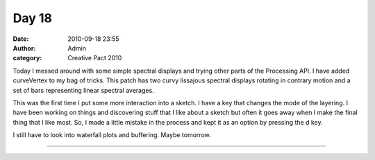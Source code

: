Day 18
######
:date: 2010-09-18 23:55
:author: Admin
:category: Creative Pact 2010

Today I messed around with some simple spectral displays and trying
other parts of the Processing API. I have added curveVertex to my bag of
tricks. This patch has two curvy lissajous spectral displays rotating in
contrary motion and a set of bars representing linear spectral averages.

This was the first time I put some more interaction into a sketch. I
have a key that changes the mode of the layering. I have been working on
things and discovering stuff that I like about a sketch but often it
goes away when I make the final thing that I like most. So, I made a
little mistake in the process and kept it as an option by pressing the d
key.

I still have to look into waterfall plots and buffering. Maybe tomorrow.

.. image:: /img/blog/creative-pact-2010/screen-0581.jpg
    :alt: Screenshot of software.

.. image:: /img/blog/creative-pact-2010/screen-0786.jpg
    :alt: Screenshot of software.


--------------

.. raw:: html

    <script src="http://gist-it.appspot.com/github/drart/CREATIVEPACT/blob/master/DAY18/DAY18.pde"></script>

